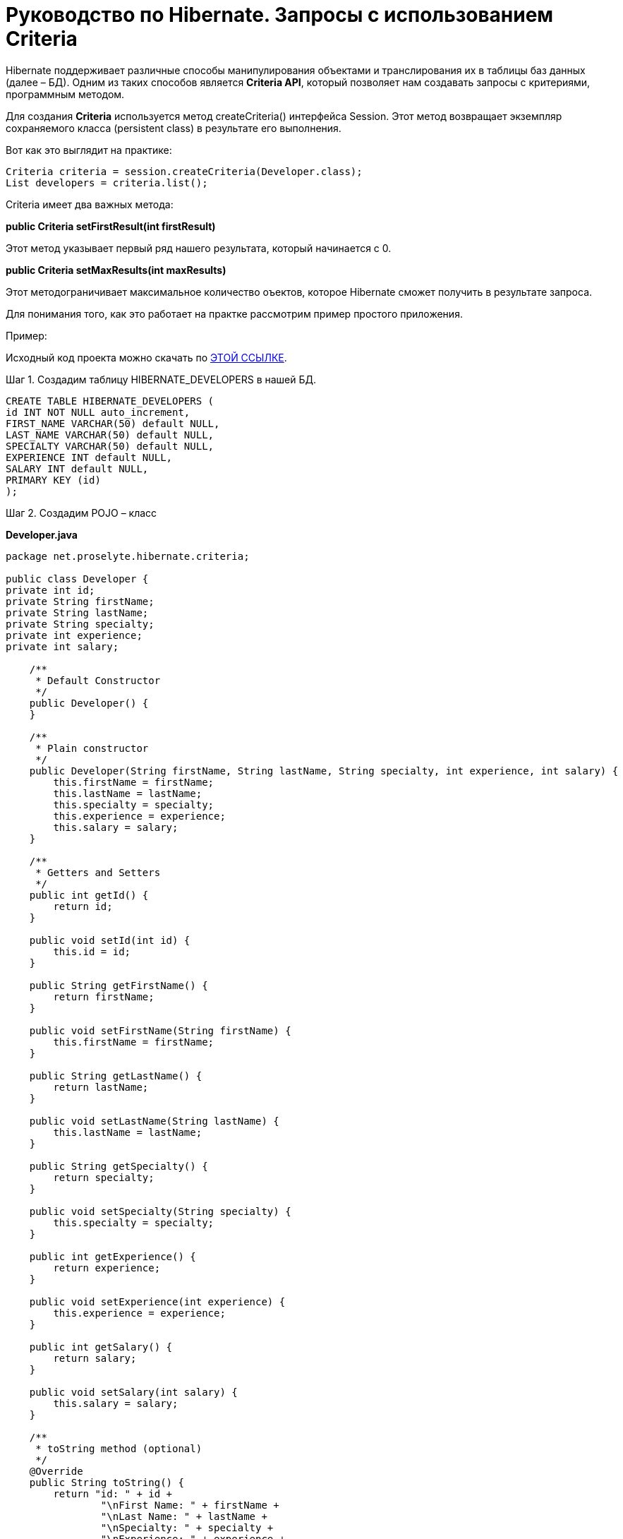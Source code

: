 = Руководство по Hibernate. Запросы с использованием Criteria

Hibernate поддерживает различные способы манипулирования объектами и транслирования их в таблицы баз данных (далее – БД).
Одним из таких способов является *Criteria API*, который позволяет нам создавать запросы с критериями, программным методом.

Для создания *Criteria* используется метод createCriteria() интерфейса Session.
Этот метод возвращает экземпляр сохраняемого класса (persistent class) в результате его выполнения.

Вот как это выглядит на практике:

[source,java]
Criteria criteria = session.createCriteria(Developer.class);
List developers = criteria.list();

Criteria имеет два важных метода:

*public Criteria setFirstResult(int firstResult)*

Этот метод указывает первый ряд нашего результата, который начинается с 0.

*public Criteria setMaxResults(int maxResults)*

Этот методограничивает максимальное количество оъектов, которое Hibernate сможет получить в результате запроса.

Для понимания того, как это работает на практке рассмотрим пример простого приложения.

Пример:

Исходный код проекта можно скачать по https://proselyte.net/wp-content/uploads/2016/02/HibernateCriteriaExample.zip[ЭТОЙ ССЫЛКЕ].

Шаг 1. Создадим таблицу HIBERNATE_DEVELOPERS в нашей БД.

[source, haml]
----
CREATE TABLE HIBERNATE_DEVELOPERS (
id INT NOT NULL auto_increment,
FIRST_NAME VARCHAR(50) default NULL,
LAST_NAME VARCHAR(50) default NULL,
SPECIALTY VARCHAR(50) default NULL,
EXPERIENCE INT default NULL,
SALARY INT default NULL,
PRIMARY KEY (id)
);
----

Шаг 2. Создадим POJO – класс

*Developer.java*

[source, java]
----
package net.proselyte.hibernate.criteria;

public class Developer {
private int id;
private String firstName;
private String lastName;
private String specialty;
private int experience;
private int salary;

    /**
     * Default Constructor
     */
    public Developer() {
    }

    /**
     * Plain constructor
     */
    public Developer(String firstName, String lastName, String specialty, int experience, int salary) {
        this.firstName = firstName;
        this.lastName = lastName;
        this.specialty = specialty;
        this.experience = experience;
        this.salary = salary;
    }

    /**
     * Getters and Setters
     */
    public int getId() {
        return id;
    }

    public void setId(int id) {
        this.id = id;
    }

    public String getFirstName() {
        return firstName;
    }

    public void setFirstName(String firstName) {
        this.firstName = firstName;
    }

    public String getLastName() {
        return lastName;
    }

    public void setLastName(String lastName) {
        this.lastName = lastName;
    }

    public String getSpecialty() {
        return specialty;
    }

    public void setSpecialty(String specialty) {
        this.specialty = specialty;
    }

    public int getExperience() {
        return experience;
    }

    public void setExperience(int experience) {
        this.experience = experience;
    }

    public int getSalary() {
        return salary;
    }

    public void setSalary(int salary) {
        this.salary = salary;
    }

    /**
     * toString method (optional)
     */
    @Override
    public String toString() {
        return "id: " + id +
                "\nFirst Name: " + firstName +
                "\nLast Name: " + lastName +
                "\nSpecialty: " + specialty +
                "\nExperience: " + experience +
                "\nSalary: " + salary + "\n";
    }
}
----

Шаг 3. Создаём конфигурационные файлы

*hibernate.cfg.xml*

[source,xhtml]
----
<?xml version="1.0" encoding="utf-8"?>
<!DOCTYPE hibernate-configuration SYSTEM
"http://www.hibernate.org/dtd/hibernate-configuration-3.0.dtd">

<hibernate-configuration>
<session-factory>
<property name="hibernate.dialect">
org.hibernate.dialect.MySQLDialect
</property>
<property name="hibernate.connection.driver_class">
com.mysql.jdbc.Driver
</property>

        <!-- Assume PROSELYTE_TUTORIAL is the database name -->
        <property name="hibernate.connection.url">
            jdbc:mysql://localhost/ИМЯ_ВАШЕЙ_БД
        </property>
        <property name="hibernate.connection.username">
            ВАШЕ_ИМЯ_ПОЛЬЗОВАТЕЛЯ
        </property>
        <property name="hibernate.connection.password">
            ВАШ_ПАРОЛЬ
        </property>

        <!-- List of XML mapping files -->
        <mapping resource="Developer.hbm.xml"/>

    </session-factory>
</hibernate-configuration>
----

*Developer.hbm.xml*

[source,xhtml]
----
<?xml version="1.0" encoding="utf-8"?>
<!DOCTYPE hibernate-mapping PUBLIC
"-//Hibernate/Hibernate Mapping DTD//EN"
"http://www.hibernate.org/dtd/hibernate-mapping-3.0.dtd">

<hibernate-mapping>
<class name="net.proselyte.hibernate.criteria.Developer" table="HIBERNATE_DEVELOPERS">
<meta attribute="class-description">
This class contains developer details.
</meta>
<id name="id" type="int" column="id">
<generator class="native"/>
</id>
<property name="firstName" column="FIRST_NAME" type="string"/>
<property name="lastName" column="LAST_NAME" type="string"/>
<property name="specialty" column="SPECIALTY" type="string"/>
<property name="experience" column="EXPERIENCE" type="int"/>
<property name="salary" column="SALARY" type="int"/>
</class>

</hibernate-mapping>
----

Шаг 4. Создаём класс DeveloperRunner.java

*DeveloperRunner.java*

[source, java]
----
package net.proselyte.hibernate.criteria;

import org.hibernate.Criteria;
import org.hibernate.Session;
import org.hibernate.SessionFactory;
import org.hibernate.Transaction;
import org.hibernate.cfg.Configuration;
import org.hibernate.criterion.Projections;
import org.hibernate.criterion.Restrictions;

import java.util.List;

public class DeveloperRunner {
    private static SessionFactory sessionFactory;

    public static void main(String[] args) {
        sessionFactory = new Configuration().configure().buildSessionFactory();
        DeveloperRunner developerRunner = new DeveloperRunner();

        System.out.println("Adding developer's records to the database...");
        Integer developerId1 = developerRunner.addDeveloper("Proselyte", "Developer", "Java Developer", 3, 2000);
        Integer developerId2 = developerRunner.addDeveloper("First", "Developer", "C++ Developer", 10, 2000);
        Integer developerId3 = developerRunner.addDeveloper("Second", "Developer", "C# Developer", 5, 2000);
        Integer developerId4 = developerRunner.addDeveloper("Third", "Developer", "PHP Developer", 1, 2000);

        System.out.println("List of Developers with experience more than 3 years:");
        developerRunner.listDevelopersOverThreeYears();

        System.out.println("Total Salary of all Developers:");
        developerRunner.totalSalary();
        sessionFactory.close();
    }

    public Integer addDeveloper(String firstName, String lastName, String specialty, int experience, int salary) {
        Session session = sessionFactory.openSession();
        Transaction transaction = null;
        Integer developerId = null;

        transaction = session.beginTransaction();
        Developer developer = new Developer(firstName, lastName, specialty, experience, salary);
        developerId = (Integer) session.save(developer);
        transaction.commit();
        session.close();
        return developerId;
    }

    public void listDevelopersOverThreeYears() {
        Session session = sessionFactory.openSession();
        Transaction transaction = null;

        transaction = session.beginTransaction();
        Criteria criteria = session.createCriteria(Developer.class);
        criteria.add(Restrictions.gt("experience", 3));
        List developers = criteria.list();

        for (Developer developer : developers) {
            System.out.println("=======================");
            System.out.println(developer);
            System.out.println("=======================");
        }
        transaction.commit();
        session.close();
    }

    public void totalSalary() {
        Session session  = sessionFactory.openSession();
        Transaction transaction = null;

        transaction = session.beginTransaction();
        Criteria criteria = session.createCriteria(Developer.class);
        criteria.setProjection(Projections.sum("salary"));

        List totalSalary = criteria.list();
        System.out.println("Total salary of all developers: " + totalSalary.get(0));
        transaction.commit();
        session.close();
    }
}
----

Если всё было сделано правильно, то в резлуьтате работы программы мы получим, примерно, следующий результат:

[source, haml]
----
/usr/lib/jvm/java-8-oracle/bin/java -Didea.launcher.port=7536 -Didea.launcher.bin.path=/home/proselyte/Programming/Soft/IntellijIdea/bin -Dfile.encoding=UTF-8 -classpath /usr/lib/jvm/java-8-oracle/jre/lib/management-agent.jar:/usr/lib/jvm/java-8-oracle/jre/lib/plugin.jar:/usr/lib/jvm/java-8-oracle/jre/lib/rt.jar:/usr/lib/jvm/java-8-oracle/jre/lib/jsse.jar:/usr/lib/jvm/java-8-oracle/jre/lib/charsets.jar:/usr/lib/jvm/java-8-oracle/jre/lib/jce.jar:/usr/lib/jvm/java-8-oracle/jre/lib/resources.jar:/usr/lib/jvm/java-8-oracle/jre/lib/deploy.jar:/usr/lib/jvm/java-8-oracle/jre/lib/jfxswt.jar:/usr/lib/jvm/java-8-oracle/jre/lib/javaws.jar:/usr/lib/jvm/java-8-oracle/jre/lib/jfr.jar:/usr/lib/jvm/java-8-oracle/jre/lib/ext/dnsns.jar:/usr/lib/jvm/java-8-oracle/jre/lib/ext/sunpkcs11.jar:/usr/lib/jvm/java-8-oracle/jre/lib/ext/sunec.jar:/usr/lib/jvm/java-8-oracle/jre/lib/ext/sunjce_provider.jar:/usr/lib/jvm/java-8-oracle/jre/lib/ext/jaccess.jar:/usr/lib/jvm/java-8-oracle/jre/lib/ext/nashorn.jar:/usr/lib/jvm/java-8-oracle/jre/lib/ext/localedata.jar:/usr/lib/jvm/java-8-oracle/jre/lib/ext/zipfs.jar:/usr/lib/jvm/java-8-oracle/jre/lib/ext/cldrdata.jar:/usr/lib/jvm/java-8-oracle/jre/lib/ext/jfxrt.jar:/home/proselyte/Programming/IdeaProjects/ProselyteTutorials/Hibernate/target/classes:/home/proselyte/.m2/repository/org/springframework/spring-core/4.1.1.RELEASE/spring-core-4.1.1.RELEASE.jar:/home/proselyte/.m2/repository/commons-logging/commons-logging/1.1.3/commons-logging-1.1.3.jar:/home/proselyte/.m2/repository/org/springframework/spring-web/4.1.1.RELEASE/spring-web-4.1.1.RELEASE.jar:/home/proselyte/.m2/repository/org/springframework/spring-aop/4.1.1.RELEASE/spring-aop-4.1.1.RELEASE.jar:/home/proselyte/.m2/repository/aopalliance/aopalliance/1.0/aopalliance-1.0.jar:/home/proselyte/.m2/repository/org/springframework/spring-beans/4.1.1.RELEASE/spring-beans-4.1.1.RELEASE.jar:/home/proselyte/.m2/repository/org/springframework/spring-context/4.1.1.RELEASE/spring-context-4.1.1.RELEASE.jar:/home/proselyte/.m2/repository/javax/servlet/servlet-api/2.5/servlet-api-2.5.jar:/home/proselyte/.m2/repository/org/springframework/spring-webmvc/4.1.1.RELEASE/spring-webmvc-4.1.1.RELEASE.jar:/home/proselyte/.m2/repository/org/springframework/spring-expression/4.1.1.RELEASE/spring-expression-4.1.1.RELEASE.jar:/home/proselyte/.m2/repository/org/springframework/integration/spring-integration-file/4.2.1.RELEASE/spring-integration-file-4.2.1.RELEASE.jar:/home/proselyte/.m2/repository/org/springframework/integration/spring-integration-core/4.2.1.RELEASE/spring-integration-core-4.2.1.RELEASE.jar:/home/proselyte/.m2/repository/org/springframework/spring-messaging/4.2.2.RELEASE/spring-messaging-4.2.2.RELEASE.jar:/home/proselyte/.m2/repository/org/springframework/retry/spring-retry/1.1.2.RELEASE/spring-retry-1.1.2.RELEASE.jar:/home/proselyte/.m2/repository/org/springframework/spring-tx/4.2.2.RELEASE/spring-tx-4.2.2.RELEASE.jar:/home/proselyte/.m2/repository/commons-io/commons-io/2.4/commons-io-2.4.jar:/home/proselyte/.m2/repository/org/hibernate/hibernate-core/5.1.0.Final/hibernate-core-5.1.0.Final.jar:/home/proselyte/.m2/repository/org/jboss/logging/jboss-logging/3.3.0.Final/jboss-logging-3.3.0.Final.jar:/home/proselyte/.m2/repository/org/hibernate/javax/persistence/hibernate-jpa-2.1-api/1.0.0.Final/hibernate-jpa-2.1-api-1.0.0.Final.jar:/home/proselyte/.m2/repository/org/javassist/javassist/3.20.0-GA/javassist-3.20.0-GA.jar:/home/proselyte/.m2/repository/antlr/antlr/2.7.7/antlr-2.7.7.jar:/home/proselyte/.m2/repository/org/apache/geronimo/specs/geronimo-jta_1.1_spec/1.1.1/geronimo-jta_1.1_spec-1.1.1.jar:/home/proselyte/.m2/repository/org/jboss/jandex/2.0.0.Final/jandex-2.0.0.Final.jar:/home/proselyte/.m2/repository/com/fasterxml/classmate/1.3.0/classmate-1.3.0.jar:/home/proselyte/.m2/repository/dom4j/dom4j/1.6.1/dom4j-1.6.1.jar:/home/proselyte/.m2/repository/xml-apis/xml-apis/1.0.b2/xml-apis-1.0.b2.jar:/home/proselyte/.m2/repository/org/hibernate/common/hibernate-commons-annotations/5.0.1.Final/hibernate-commons-annotations-5.0.1.Final.jar:/home/proselyte/.m2/repository/javassist/javassist/3.12.1.GA/javassist-3.12.1.GA.jar:/home/proselyte/.m2/repository/mysql/mysql-connector-java/5.1.38/mysql-connector-java-5.1.38.jar:/home/proselyte/Programming/Soft/IntellijIdea/lib/idea_rt.jar com.intellij.rt.execution.application.AppMain net.proselyte.hibernate.criteria.DeveloperRunner
Feb 23, 2016 1:58:13 PM org.hibernate.Version logVersion
INFO: HHH000412: Hibernate Core {5.1.0.Final}
Feb 23, 2016 1:58:13 PM org.hibernate.cfg.Environment
INFO: HHH000206: hibernate.properties not found
Feb 23, 2016 1:58:13 PM org.hibernate.cfg.Environment buildBytecodeProvider
INFO: HHH000021: Bytecode provider name : javassist
Feb 23, 2016 1:58:14 PM org.hibernate.annotations.common.reflection.java.JavaReflectionManager
INFO: HCANN000001: Hibernate Commons Annotations {5.0.1.Final}
Feb 23, 2016 1:58:15 PM org.hibernate.engine.jdbc.connections.internal.DriverManagerConnectionProviderImpl configure
WARN: HHH10001002: Using Hibernate built-in connection pool (not for production use!)
Feb 23, 2016 1:58:15 PM org.hibernate.engine.jdbc.connections.internal.DriverManagerConnectionProviderImpl buildCreator
INFO: HHH10001005: using driver [com.mysql.jdbc.Driver] at URL [jdbc:mysql://localhost/PROSELYTE_TUTORIAL]
Feb 23, 2016 1:58:15 PM org.hibernate.engine.jdbc.connections.internal.DriverManagerConnectionProviderImpl buildCreator
INFO: HHH10001001: Connection properties: {user=root, password=****}
Feb 23, 2016 1:58:15 PM org.hibernate.engine.jdbc.connections.internal.DriverManagerConnectionProviderImpl buildCreator
INFO: HHH10001003: Autocommit mode: false
Feb 23, 2016 1:58:15 PM org.hibernate.engine.jdbc.connections.internal.PooledConnections
INFO: HHH000115: Hibernate connection pool size: 20 (min=1)
Tue Feb 23 13:58:15 EET 2016 WARN: Establishing SSL connection without server's identity verification is not recommended. According to MySQL 5.5.45+, 5.6.26+ and 5.7.6+ requirements SSL connection must be established by default if explicit option isn't set. For compliance with existing applications not using SSL the verifyServerCertificate property is set to 'false'. You need either to explicitly disable SSL by setting useSSL=false, or set useSSL=true and provide truststore for server certificate verification.
Feb 23, 2016 1:58:16 PM org.hibernate.dialect.Dialect
INFO: HHH000400: Using dialect: org.hibernate.dialect.MySQLDialect
Adding developer's records to the database...
List of Developers with experience more than 3 years:
=======================
id: 18
First Name: First
Last Name: Developer
Specialty: C++ Developer
Experience: 10
Salary: 2000

=======================
=======================
id: 19
First Name: Second
Last Name: Developer
Specialty: C# Developer
Experience: 5
Salary: 2000

=======================
Total Salary of all Developers:
Total salary of all developers: 8000
Feb 23, 2016 1:58:16 PM org.hibernate.engine.jdbc.connections.internal.DriverManagerConnectionProviderImpl stop
INFO: HHH10001008: Cleaning up connection pool [jdbc:mysql://localhost/PROSELYTE_TUTORIAL]
----

В этой статье мы изучили основы запросов с критериями (*Criteria Queries*) и рассмотрели пример их применения.